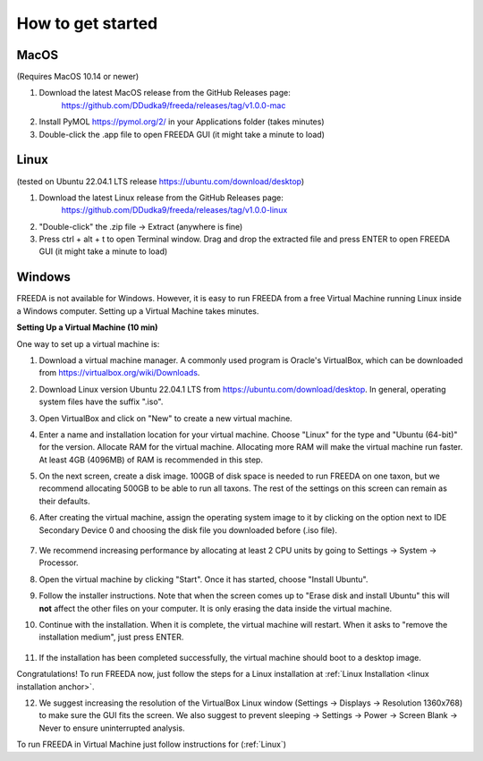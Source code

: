 How to get started
==================

MacOS
-----

(Requires MacOS 10.14 or newer)

1. Download the latest MacOS release from the GitHub Releases page: 
	`https://github.com/DDudka9/freeda/releases/tag/v1.0.0-mac <https://github.com/DDudka9/freeda/releases/tag/v1.0.0-mac>`_
2. Install PyMOL `https://pymol.org/2/ <https://pymol.org/2/>`_ in your Applications folder (takes minutes)
3. Double-click the .app file to open FREEDA GUI (it might take a minute to load)


.. _linux installation anchor:

Linux
-----

(tested on Ubuntu 22.04.1 LTS release `https://ubuntu.com/download/desktop <https://ubuntu.com/download/desktop>`_)

1. Download the latest Linux release from the GitHub Releases page: 
	`https://github.com/DDudka9/freeda/releases/tag/v1.0.0-linux <https://github.com/DDudka9/freeda/releases/tag/v1.0.0-linux>`_
2. "Double-click" the .zip file -> Extract (anywhere is fine)
3. Press ctrl + alt + t to open Terminal window. Drag and drop the extracted file and press ENTER to open FREEDA GUI (it might take a minute to load)


Windows
-------

FREEDA is not available for Windows. However, it is easy to run FREEDA from a free Virtual Machine running Linux inside a Windows computer. Setting up a Virtual Machine takes minutes.

.. _virtual machine anchor:

**Setting Up a Virtual Machine (10 min)**

One way to set up a virtual machine is:

1. Download a virtual machine manager. A commonly used program is Oracle's VirtualBox, which can be downloaded from `https://virtualbox.org/wiki/Downloads <https://virtualbox.org/wiki/Downloads>`_.

2. Download Linux version Ubuntu 22.04.1 LTS from `https://ubuntu.com/download/desktop <https://ubuntu.com/download/desktop>`_. In general, operating system files have the suffix ".iso".

3. Open VirtualBox and click on "New" to create a new virtual machine.

   .. image:: /_images/VB1.png

4. Enter a name and installation location for your virtual machine. Choose "Linux" for the type and "Ubuntu (64-bit)" for the version. Allocate RAM for the virtual machine. Allocating more RAM will make the virtual machine run faster. At least 4GB (4096MB) of RAM is recommended in this step.

   .. image:: /_images/VB2.png

5. On the next screen, create a disk image. 100GB of disk space is needed to run FREEDA on one taxon, but we recommend allocating 500GB to be able to run all taxons. The rest of the settings on this screen can remain as their defaults.

   .. image:: /_images/VB3.png

6.  After creating the virtual machine, assign the operating system image to it by clicking on the option next to IDE Secondary Device 0 and choosing the disk file you downloaded before (.iso file).

   .. image:: /_images/VB4.png

7. We recommend increasing performance by allocating at least 2 CPU units by going to Settings -> System -> Processor.


8. Open the virtual machine by clicking "Start". Once it has started, choose "Install Ubuntu".

   .. image:: /_images/VB5.png

9. Follow the installer instructions. Note that when the screen comes up to "Erase disk and install Ubuntu" this will **not** affect the other files on your computer. It is only erasing the data inside the virtual machine.

   .. image:: /_images/VB6.png

10. Continue with the installation. When it is complete, the virtual machine will restart. When it asks to "remove the installation medium", just press ENTER.

   .. image:: /_images/VB7.png

11. If the installation has been completed successfully, the virtual machine should boot to a desktop image.

    .. image:: /_images/VB8.png

Congratulations! To run FREEDA now, just follow the steps for a Linux installation at :ref:`Linux Installation <linux installation anchor>`.

12. We suggest increasing the resolution of the VirtualBox Linux window (Settings -> Displays -> Resolution 1360x768) to make sure the GUI fits the screen. We also suggest to prevent sleeping -> Settings -> Power -> Screen Blank -> Never to ensure uninterrupted analysis.

To run FREEDA in Virtual Machine just follow instructions for (:ref:`Linux`)
